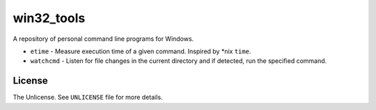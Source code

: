 ===========
win32_tools
===========

A repository of personal command line programs for Windows.

- ``etime`` - Measure execution time of a given command. Inspired by \*nix
  ``time``.

- ``watchcmd`` - Listen for file changes in the current directory and if
  detected, run the specified command.

License
=======

The Unlicense. See ``UNLICENSE`` file for more details.
